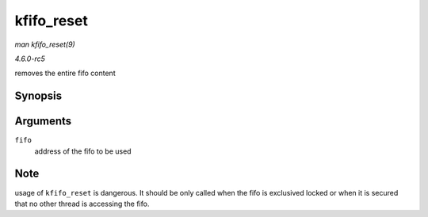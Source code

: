 .. -*- coding: utf-8; mode: rst -*-

.. _API-kfifo-reset:

===========
kfifo_reset
===========

*man kfifo_reset(9)*

*4.6.0-rc5*

removes the entire fifo content


Synopsis
========

.. c:function:: kfifo_reset( fifo )

Arguments
=========

``fifo``
    address of the fifo to be used


Note
====

usage of ``kfifo_reset`` is dangerous. It should be only called when the
fifo is exclusived locked or when it is secured that no other thread is
accessing the fifo.


.. ------------------------------------------------------------------------------
.. This file was automatically converted from DocBook-XML with the dbxml
.. library (https://github.com/return42/sphkerneldoc). The origin XML comes
.. from the linux kernel, refer to:
..
.. * https://github.com/torvalds/linux/tree/master/Documentation/DocBook
.. ------------------------------------------------------------------------------

